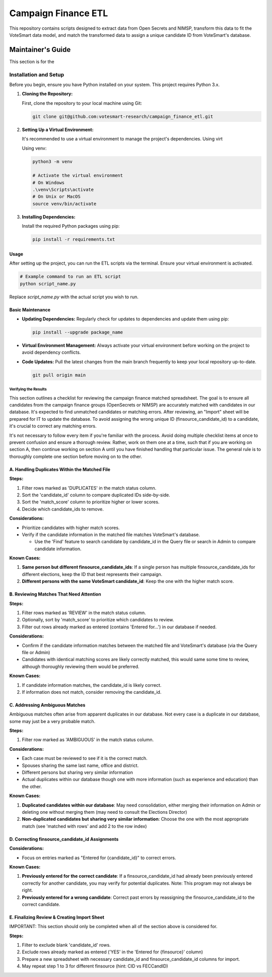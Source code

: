
Campaign Finance ETL
====================

This repository contains scripts designed to extract data from Open Secrets and NIMSP, transform this data to fit the VoteSmart data model, and match the transformed data to assign a unique candidate ID from VoteSmart's database.


Maintainer's Guide
++++++++++++++++++

This section is for the 

Installation and Setup
''''''''''''''''''''''

Before you begin, ensure you have Python installed on your system. This project requires Python 3.x.

1. **Cloning the Repository:**

   First, clone the repository to your local machine using Git:

   .. code-block:: bash
      
      git clone git@github.com:votesmart-research/campaign_finance_etl.git
      

2. **Setting Up a Virtual Environment:**

   It's recommended to use a virtual environment to manage the project's dependencies. Using virt

   Using venv:

   .. code-block:: bash

      python3 -m venv

      # Activate the virtual environment
      # On Windows
      .\venv\Scripts\activate
      # On Unix or MacOS
      source venv/bin/activate
      
3. **Installing Dependencies:**

   Install the required Python packages using pip:

   .. code-block:: bash

      pip install -r requirements.txt

Usage
~~~~~

After setting up the project, you can run the ETL scripts via the terminal. Ensure your virtual environment is activated.

.. code-block:: bash

   # Example command to run an ETL script
   python script_name.py

Replace `script_name.py` with the actual script you wish to run.

Basic Maintenance
~~~~~~~~~~~~~~~~~

- **Updating Dependencies:** Regularly check for updates to dependencies and update them using pip:

  .. code-block:: bash

     pip install --upgrade package_name

- **Virtual Environment Management:** Always activate your virtual environment before working on the project to avoid dependency conflicts.

- **Code Updates:** Pull the latest changes from the main branch frequently to keep your local repository up-to-date.

  .. code-block:: bash

     git pull origin main



Verifying the Results
---------------------

This section outlines a checklist for reviewing the campaign finance matched spreadsheet. The goal is to ensure all candidates from the campaign finance groups (OpenSecrets or NIMSP) are accurately matched with candidates in our database. It's expected to find unmatched candidates or matching errors. After reviewing, an "Import" sheet will be prepared for IT to update the database. To avoid assigning the wrong unique ID (finsource_candidate_id) to a candidate, it's crucial to correct any matching errors.

It's not necessary to follow every item if you're familiar with the process. Avoid doing multiple checklist items at once to prevent confusion and ensure a thorough review. Rather, work on them one at a time, such that if you are working on section A, then continue working on section A until you have finished handling that particular issue. The general rule is to thoroughly complete one section before moving on to the other.


A. Handling Duplicates Within the Matched File
~~~~~~~~~~~~~~~~~~~~~~~~~~~~~~~~~~~~~~~~~~~~~~

**Steps:**

1. Filter rows marked as 'DUPLICATES' in the match status column.
2. Sort the 'candidate_id' column to compare duplicated IDs side-by-side.
3. Sort the 'match_score' column to prioritize higher or lower scores.
4. Decide which candidate_ids to remove.

**Considerations:**

- Prioritize candidates with higher match scores.
- Verify if the candidate information in the matched file matches VoteSmart's database.

  * Use the 'Find' feature to search candidate by candidate_id in the Query file or search in Admin to compare candidate information.

**Known Cases:**

#. **Same person but different finsource_candidate_ids**: If a single person has multiple finsource_candidate_ids for different elections, keep the ID that best represents their campaign.

#. **Different persons with the same VoteSmart candidate_id**: Keep the one with the higher match score.


B. Reviewing Matches That Need Attention
~~~~~~~~~~~~~~~~~~~~~~~~~~~~~~~~~~~~~~~~

**Steps:**

1. Filter rows marked as 'REVIEW' in the match status column.
2. Optionally, sort by 'match_score' to prioritize which candidates to review.
3. Filter out rows already marked as entered (contains 'Entered for...') in our database if needed.

**Considerations:**

- Confirm if the candidate information matches between the matched file and VoteSmart's database (via the Query file or Admin)
- Candidates with identical matching scores are likely correctly matched, this would same some time to review, although thoroughly reviewing them would be preferred.

**Known Cases:**

#. If candidate information matches, the candidate_id is likely correct.

#. If information does not match, consider removing the candidate_id.

C. Addressing Ambiguous Matches
~~~~~~~~~~~~~~~~~~~~~~~~~~~~~~~

Ambiguous matches often arise from apparent duplicates in our database. Not every case is a duplicate in our database, some may just be a very probable match.

**Steps:**

1. Filter row marked as 'AMBIGUOUS' in the match status column.

**Considerations:**

- Each case must be reviewed to see if it is the correct match.
- Spouses sharing the same last name, office and district.
- Different persons but sharing very similar information
- Actual duplicates within our database though one with more information (such as experience and education) than the other.

**Known Cases:**

1. **Duplicated candidates within our database**: May need consolidation, either merging their information on Admin or deleting one without merging them (may need to consult the Elections Director)

2. **Non-duplicated candidates but sharing very similar information**: Choose the one with the most appropriate match (see 'matched with rows' and add 2 to the row index)

D. Correcting finsource_candidate_id Assignments
~~~~~~~~~~~~~~~~~~~~~~~~~~~~~~~~~~~~~~~~~~~~~~~~

**Considerations:**

- Focus on entries marked as "Entered for {candidate_id}" to correct errors.

**Known Cases:**

#. **Previously entered for the correct candidate**: If a finsource_candidate_id had already been previously entered correctly for another candidate, you may verify for potential duplicates. Note: This program may not always be right.

#. **Previously entered for a wrong candidate**: Correct past errors by reassigning the finsource_candidate_id to the correct candidate.

E. Finalizing Review & Creating Import Sheet
~~~~~~~~~~~~~~~~~~~~~~~~~~~~~~~~~~~~~~~~~~~~

IMPORTANT: This section should only be completed when all of the section above is considered for.

**Steps:**

1. Filter to exclude blank 'candidate_id' rows.
2. Exclude rows already marked as entered ('YES' in the 'Entered for {finsource}' column)
3. Prepare a new spreadsheet with necessary candidate_id and finsource_candidate_id columns for import.
4. May repeat step 1 to 3 for different finsource (hint: CID vs FECCandID)


